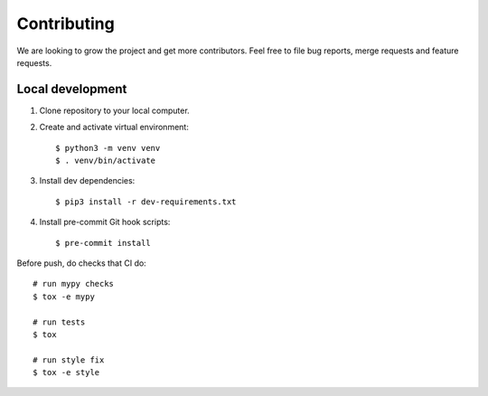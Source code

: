 ############
Contributing
############

We are looking to grow the project and get more contributors. Feel free to file bug reports, merge requests and feature requests.

*****************
Local development
*****************

#. Clone repository to your local computer.
#. Create and activate virtual environment::

    $ python3 -m venv venv
    $ . venv/bin/activate

#. Install dev dependencies::

    $ pip3 install -r dev-requirements.txt

#. Install pre-commit Git hook scripts::

    $ pre-commit install

Before push, do checks that CI do::

    # run mypy checks
    $ tox -e mypy

    # run tests
    $ tox

    # run style fix
    $ tox -e style